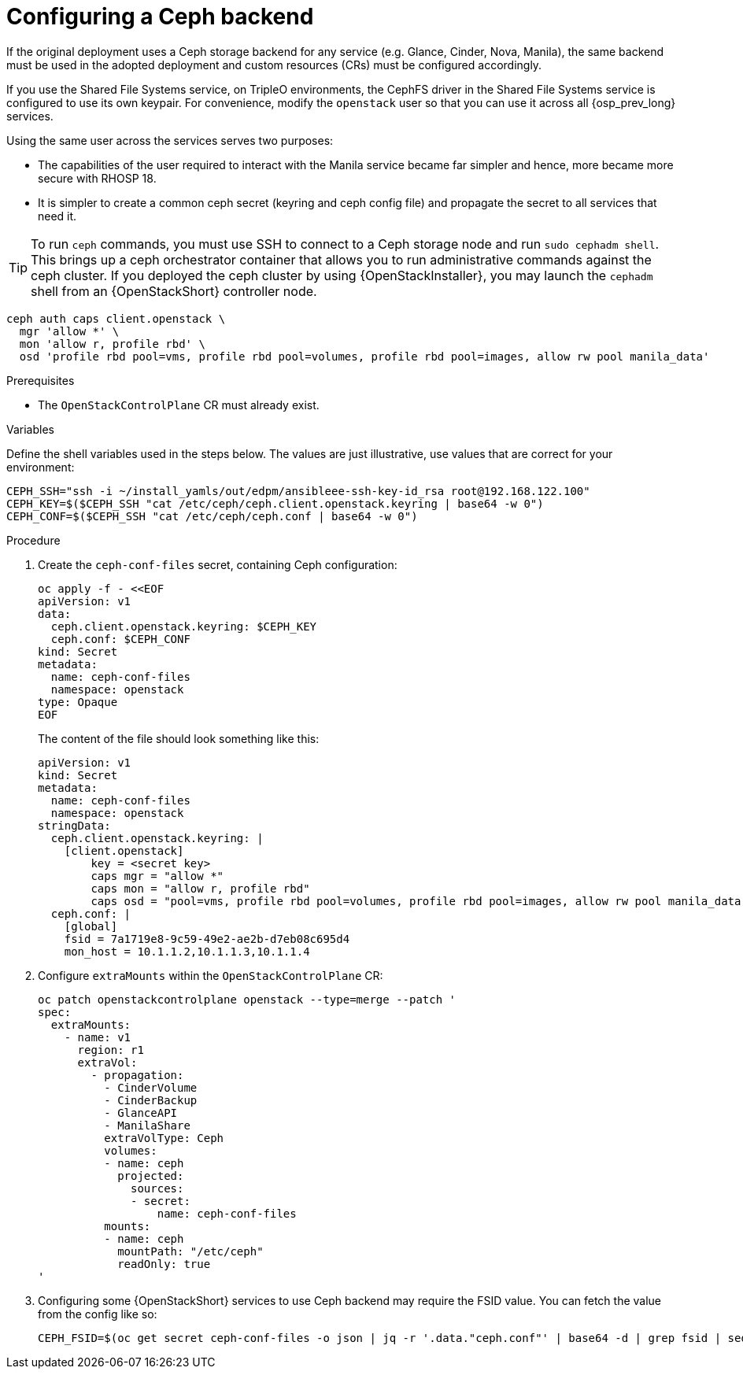 [id="configuring-a-ceph-backend_{context}"]

= Configuring a Ceph backend

If the original deployment uses a Ceph storage backend for any service
(e.g. Glance, Cinder, Nova, Manila), the same backend must be used in the
adopted deployment and custom resources (CRs) must be configured accordingly.

If you use the Shared File Systems service, on TripleO environments, the CephFS driver in the Shared File Systems service is configured to use
its own keypair. For convenience, modify the `openstack` user so that you
can use it across all {osp_prev_long} services.

Using the same user across the services serves two purposes:

* The capabilities of the user required to interact with the Manila service
became far simpler and hence, more became more secure with RHOSP 18.
* It is simpler to create a common ceph secret (keyring and ceph config
file) and propagate the secret to all services that need it.

[TIP] 
To run `ceph` commands, you must use SSH to connect to a Ceph
storage node and run `sudo cephadm shell`. This brings up a ceph orchestrator
container that allows you to run administrative commands against the ceph
cluster. If you deployed the ceph cluster by using {OpenStackInstaller}, you may launch the `cephadm` shell from an {OpenStackShort} controller node.

----
ceph auth caps client.openstack \
  mgr 'allow *' \
  mon 'allow r, profile rbd' \
  osd 'profile rbd pool=vms, profile rbd pool=volumes, profile rbd pool=images, allow rw pool manila_data'
----

.Prerequisites

* The `OpenStackControlPlane` CR must already exist.

.Variables

Define the shell variables used in the steps below. The values are
just illustrative, use values that are correct for your environment:

[subs=+quotes]
----
ifeval::["{build}" != "downstream"]
CEPH_SSH="ssh -i ~/install_yamls/out/edpm/ansibleee-ssh-key-id_rsa root@192.168.122.100"
endif::[]
ifeval::["{build}" == "downstream"]
CEPH_SSH="ssh -i *<path to SSH key>* root@*<node IP>*"
endif::[]
CEPH_KEY=$($CEPH_SSH "cat /etc/ceph/ceph.client.openstack.keyring | base64 -w 0")
CEPH_CONF=$($CEPH_SSH "cat /etc/ceph/ceph.conf | base64 -w 0")
----

.Procedure

. Create the `ceph-conf-files` secret, containing Ceph configuration:
+
----
oc apply -f - <<EOF
apiVersion: v1
data:
  ceph.client.openstack.keyring: $CEPH_KEY
  ceph.conf: $CEPH_CONF
kind: Secret
metadata:
  name: ceph-conf-files
  namespace: openstack
type: Opaque
EOF
----
+
The content of the file should look something like this:
+
[source,yaml]
----
apiVersion: v1
kind: Secret
metadata:
  name: ceph-conf-files
  namespace: openstack
stringData:
  ceph.client.openstack.keyring: |
    [client.openstack]
        key = <secret key>
        caps mgr = "allow *"
        caps mon = "allow r, profile rbd"
        caps osd = "pool=vms, profile rbd pool=volumes, profile rbd pool=images, allow rw pool manila_data'
  ceph.conf: |
    [global]
    fsid = 7a1719e8-9c59-49e2-ae2b-d7eb08c695d4
    mon_host = 10.1.1.2,10.1.1.3,10.1.1.4
----

. Configure `extraMounts` within the `OpenStackControlPlane` CR:
+
[source,yaml]
----
oc patch openstackcontrolplane openstack --type=merge --patch '
spec:
  extraMounts:
    - name: v1
      region: r1
      extraVol:
        - propagation:
          - CinderVolume
          - CinderBackup
          - GlanceAPI
          - ManilaShare
          extraVolType: Ceph
          volumes:
          - name: ceph
            projected:
              sources:
              - secret:
                  name: ceph-conf-files
          mounts:
          - name: ceph
            mountPath: "/etc/ceph"
            readOnly: true
'
----

. Configuring some {OpenStackShort} services to use Ceph backend may require
the FSID value. You can fetch the value from the config like so:
+
----
CEPH_FSID=$(oc get secret ceph-conf-files -o json | jq -r '.data."ceph.conf"' | base64 -d | grep fsid | sed -e 's/fsid = //')
----

